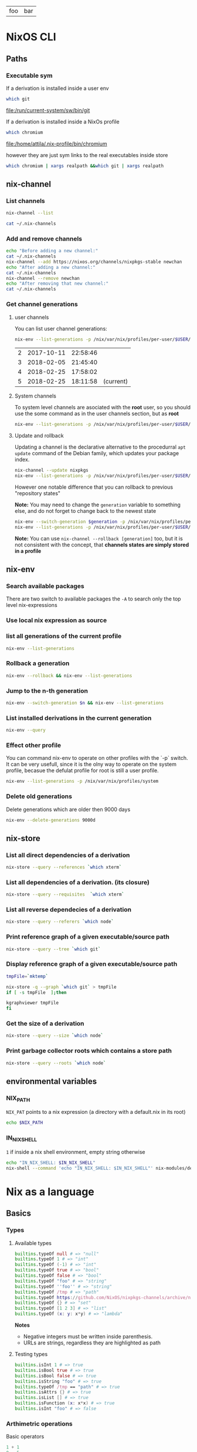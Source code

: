 #+PROPERTY: header-args:sh :colnames yes

#+name: tabSep
#+begin_src sh :var string="foo bar" :exports none
echo "$string" | sed 's/ /\t/g'
#+end_src

#+RESULTS: tabSep
| foo | bar |


* NixOS CLI
** Paths
*** Executable sym
If a derivation is installed inside a user env

#+begin_src sh :results value file :exports both
which git
#+end_src

#+RESULTS:
[[file:/run/current-system/sw/bin/git]]


If a derivation is installed inside a NixOs profile

#+begin_src sh :results value file :exports both
which chromium
#+end_src

#+RESULTS:
[[file:/home/attila/.nix-profile/bin/chromium]]

however they are just sym links to the real executables inside store

#+begin_src sh :results value vector
which chromium | xargs realpath &&which git | xargs realpath
#+end_src

#+RESULTS:
| /nix/store/6df3vhfv5ldqwmqx6bhbijb9l1fl3l48-chromium-60.0.3112.90/bin/chromium |
| /nix/store/9bzdjxa0h1niiprs98jncxkddpmlz0gi-git-2.15.0/bin/git                 |

** nix-channel
*** List channels

#+begin_src sh :post tabSep(*this*)
nix-channel --list
#+end_src

#+RESULTS:
| nixpkgs | https://nixos.org/channels/nixpkgs-unstable |

#+begin_src sh :post tabSep(*this*)
cat ~/.nix-channels
#+end_src

#+RESULTS:
| https://nixos.org/channels/nixpkgs-unstable | nixpkgs |
*** Add and remove channels

#+begin_src sh :results raw drawer
echo "Before adding a new channel:"
cat ~/.nix-channels
nix-channel --add https://nixos.org/channels/nixpkgs-stable newchan
echo "After adding a new channel:"
cat ~/.nix-channels
nix-channel --remove newchan
echo "After removing that new channel:"
cat ~/.nix-channels
#+end_src

#+RESULTS:
:RESULTS:
Before adding a new channel:
https://nixos.org/channels/nixpkgs-unstable nixpkgs
After adding a new channel:
https://nixos.org/channels/nixpkgs-unstable nixpkgs
https://nixos.org/channels/nixpkgs-stable newchan
After removing that new channel:
https://nixos.org/channels/nixpkgs-unstable nixpkgs
:END:

*** Get channel generations
**** user channels

You can list user channel generations:

#+begin_src sh :exports both
nix-env --list-generations -p /nix/var/nix/profiles/per-user/$USER/channels
#+end_src

#+RESULTS:
| 2 | 2017-10-11 | 22:58:46 |           |
| 3 | 2018-02-05 | 21:45:40 |           |
| 4 | 2018-02-25 | 17:58:02 |           |
| 5 | 2018-02-25 | 18:11:58 | (current) |

**** System channels

To system level channels are asociated with the *root* user, so you should use the some command as in the user channels section, but as *root*

#+begin_src sh :dir /su:root@localhost:/tmp
nix-env --list-generations -p /nix/var/nix/profiles/per-user/$USER/channels
#+end_src

#+RESULTS:
|  1 | 2017-09-16 | 23:42:02 |           |
|  2 | 2017-10-09 | 22:53:53 |           |
|  3 | 2017-10-11 | 22:57:50 |           |
|  4 | 2017-11-01 | 21:33:55 |           |
|  5 | 2017-11-01 | 22:02:20 |           |
|  6 | 2017-11-25 | 20:18:35 |           |
|  7 | 2017-12-02 | 22:45:01 |           |
|  8 | 2018-02-05 | 22:37:06 |           |
|  9 | 2018-02-05 | 22:48:15 |           |
| 10 | 2018-02-05 | 23:30:22 | (current) |

**** Update and rollback

Updating a channel is the declarative alternative to the procedurral ~apt update~ command of the Debian family, which updates your package index.

#+begin_src sh
nix-channel --update nixpkgs
nix-env --list-generations -p /nix/var/nix/profiles/per-user/$USER/channels
#+end_src

#+RESULTS:
| 2 | 2017-10-11 | 22:58:46 |           |
| 3 | 2018-02-05 | 21:45:40 |           |
| 4 | 2018-02-25 | 17:58:02 |           |
| 5 | 2018-02-25 | 18:11:58 | (current) |

However one notable difference that you can rollback to previous "repository states"

*Note:* You may need to change the ~generation~ variable to something else, and do not forget to change back to the newest state

#+begin_src sh :var generation=5
nix-env --switch-generation $generation -p /nix/var/nix/profiles/per-user/$USER/channels
nix-env --list-generations -p /nix/var/nix/profiles/per-user/$USER/channels
#+end_src

#+RESULTS:
| 2 | 2017-10-11 | 22:58:46 |           |
| 3 | 2018-02-05 | 21:45:40 |           |
| 4 | 2018-02-25 | 17:58:02 |           |
| 5 | 2018-02-25 | 18:11:58 | (current) |

*Note:* You can use ~nix-channel --rollback [generation]~ too, but it is not consistent with the concept, that *channels states are simply stored in a profile*

** nix-env
*** Search available packages

There are two switch to available packages the ~-A~ to search only the top level nix-expressions

*** Use local nix expression as source



*** list all generations of the current profile

#+begin_src sh :results output table
nix-env --list-generations
#+end_src

#+RESULTS:
| 22 | 2018-01-16 | 17:41:07 |           |
| 23 | 2018-02-05 | 22:01:16 |           |
| 24 | 2018-02-09 | 15:53:01 |           |
| 25 | 2018-02-09 | 19:10:23 |           |
| 26 | 2018-02-12 | 01:02:51 |           |
| 27 | 2018-02-12 | 16:34:18 |           |
| 28 | 2018-02-12 | 17:59:01 |           |
| 29 | 2018-02-12 | 19:54:30 | (current) |

*** Rollback a generation

#+begin_src sh :results output table
nix-env --rollback && nix-env --list-generations
#+end_src

#+RESULTS:
| 22 | 2018-01-16 | 17:41:07 |           |
| 23 | 2018-02-05 | 22:01:16 |           |
| 24 | 2018-02-09 | 15:53:01 |           |
| 25 | 2018-02-09 | 19:10:23 |           |
| 26 | 2018-02-12 | 01:02:51 |           |
| 27 | 2018-02-12 | 16:34:18 |           |
| 28 | 2018-02-12 | 17:59:01 | (current) |
| 29 | 2018-02-12 | 19:54:30 |           |

*** Jump to the n-th generation

#+begin_src sh :var n=29 :results output table
nix-env --switch-generation $n && nix-env --list-generations
#+end_src

#+RESULTS:
| 22 | 2018-01-16 | 17:41:07 |           |
| 23 | 2018-02-05 | 22:01:16 |           |
| 24 | 2018-02-09 | 15:53:01 |           |
| 25 | 2018-02-09 | 19:10:23 |           |
| 26 | 2018-02-12 | 01:02:51 |           |
| 27 | 2018-02-12 | 16:34:18 |           |
| 28 | 2018-02-12 | 17:59:01 |           |
| 29 | 2018-02-12 | 19:54:30 | (current) |

*** List installed derivations in the current generation

#+begin_src sh :results vector
nix-env --query
#+end_src

#+RESULTS:
| alacritty-unstable-2017-09-02 |
| chromium-60.0.3112.90         |
| env-base                      |
| env-elm                       |
| env-graphics                  |
| env-haskell                   |
| env-julia                     |
| env-python                    |
| env-vol                       |
| firefox-56.0.1                |
| imagej-150                    |
| texlive-combined-full-2016    |

*** Effect other profile
You can command nix-env to operate on other profiles with the `-p` switch. It can be very usefull, since it is the olny way to operate on the system profile, becasue the defulat profile for root is still a user profile.

#+begin_src sh :results table :dir /su:root@localhost:/tmp
nix-env --list-generations -p /nix/var/nix/profiles/system
#+end_src

#+RESULTS:
|  94 | 2017-12-02 | 22:47:34 |           |
|  95 | 2018-01-10 | 14:51:18 |           |
|  96 | 2018-02-05 | 21:54:11 |           |
|  97 | 2018-02-05 | 22:11:19 |           |
|  98 | 2018-02-05 | 22:27:19 |           |
|  99 | 2018-02-05 | 23:09:43 |           |
| 100 | 2018-02-05 | 23:31:53 |           |
| 101 | 2018-02-10 | 12:11:57 |           |
| 102 | 2018-02-12 | 08:08:08 |           |
| 103 | 2018-02-12 | 08:15:22 |           |
| 104 | 2018-02-13 | 09:17:49 |           |
| 105 | 2018-02-13 | 09:40:54 | (current) |

*** Delete old generations

Delete generations which are older then 9000 days

#+begin_src sh :results silent
nix-env --delete-generations 9000d
#+end_src

** nix-store
*** List all direct dependencies of a derivation
#+begin_src sh :results vector
nix-store --query --references `which xterm`
#+end_src

#+RESULTS:
| /nix/store/d54amiggq6bw23jw6mdsgamvs6v1g3bh-glibc-2.25-123        |
| /nix/store/1yd9g0wl9qgf2iysxizwxn7k936jv439-libX11-1.6.5          |
| /nix/store/a5xbgnxkfrickzjlv2k97faldjnlk643-fontconfig-2.12.1-lib |
| /nix/store/1hbb2jncnazab64lffrz0w5jz85lz838-libXft-2.3.2          |
| /nix/store/609zdpfi5kpz2c7mbjcqjmpb4sd2y3j4-ncurses-6.0-20170902  |
| /nix/store/9zczqhx6y2j5zpc4l9m5r1dlqrk394jd-luit-1.1.1            |
| /nix/store/djdaj92qkyydkrspmghrfa7msxanm7pr-libICE-1.0.9          |
| /nix/store/bkwhdymdxxbw6vjjzx3a393qxsfksdvx-libXt-1.1.5           |
| /nix/store/jgw8hxx7wzkyhb2dr9hwsd9h2caaasdc-bash-4.4-p12          |
| /nix/store/qx56zn6mc5lcr29s8y10l9ax96m7ynvi-libXmu-1.1.2          |
| /nix/store/qziarxndwfv7ri0wx470r1zj0vbc9sy0-libXaw-1.0.13         |
| /nix/store/k3pw7hg2x8p2pzrcgx2ws3fdpz08hz1l-xterm-330             |

*** List all dependencies of a derivation. (its closure)

#+begin_src sh :results drawer
nix-store --query --requisites  `which xterm`
#+end_src

#+RESULTS:
:RESULTS:
/nix/store/d54amiggq6bw23jw6mdsgamvs6v1g3bh-glibc-2.25-123
/nix/store/0h1myzfdpl0c4wk2ri02imr588bhl1x3-expat-2.2.4
/nix/store/dpi423sc05rzpa7l2h51mcahfkzr4v1z-libXdmcp-1.1.2
/nix/store/z7vj2hha5ikgcmf36y0vp65vqw6j4j82-libXau-1.0.8
/nix/store/xqxn4fnasach6dxb72331z206m134mm1-libxcb-1.12
/nix/store/1yd9g0wl9qgf2iysxizwxn7k936jv439-libX11-1.6.5
/nix/store/dl66jvc19im9lqslzqszsp2gif2y0y8i-zlib-1.2.11
/nix/store/3zq240hgv6b238q84nzi30nk8b7rzhzr-libpng-apng-1.6.34
/nix/store/50kdqp7a273c2aqf75nf5zk7kgi07rzi-libXrender-0.9.10
/nix/store/bqd0pk2ryvw0b47r7k23k13jx8ih2165-bzip2-1.0.6.0.1
/nix/store/6gj02qh9vygs3z7inzyjbyi3jwx6ir4h-freetype-2.7.1
/nix/store/8gn2b5vvlazg608cj1y5l4igp9rckmnq-dejavu-fonts-minimal-2.37
/nix/store/a5xbgnxkfrickzjlv2k97faldjnlk643-fontconfig-2.12.1-lib
/nix/store/1hbb2jncnazab64lffrz0w5jz85lz838-libXft-2.3.2
/nix/store/1kh7wnpvli37advh5n2355jywmm71i01-util-linux-2.31
/nix/store/3ihbxxy6gw000bz2c0lz02366wsxfpi0-libfontenc-1.1.3
/nix/store/609zdpfi5kpz2c7mbjcqjmpb4sd2y3j4-ncurses-6.0-20170902
/nix/store/8gdmkr38zjc7vgcigh1laiq98a12cy3d-libXext-1.3.3
/nix/store/9zczqhx6y2j5zpc4l9m5r1dlqrk394jd-luit-1.1.1
/nix/store/djdaj92qkyydkrspmghrfa7msxanm7pr-libICE-1.0.9
/nix/store/vsasj9gcplwc6jkzspkx01vha46gyq3g-libSM-1.2.2
/nix/store/bkwhdymdxxbw6vjjzx3a393qxsfksdvx-libXt-1.1.5
/nix/store/jgw8hxx7wzkyhb2dr9hwsd9h2caaasdc-bash-4.4-p12
/nix/store/qx56zn6mc5lcr29s8y10l9ax96m7ynvi-libXmu-1.1.2
/nix/store/m21w08vydl0jbv24p3x7wwpxfc0749ng-libXpm-3.5.12
/nix/store/qziarxndwfv7ri0wx470r1zj0vbc9sy0-libXaw-1.0.13
/nix/store/k3pw7hg2x8p2pzrcgx2ws3fdpz08hz1l-xterm-330
:END:

*** List all reverse dependecies of a derivation

#+begin_src sh :results drawer
nix-store --query --referers `which node`
#+end_src

#+RESULTS:
:RESULTS:
/nix/store/gmjshjxysnhj23h4dwz5cmv4dcsv0nwa-nodejs-6.12.2
/nix/store/6lbkz7vnd0sh7r1g40a6h8zy3bqpf1xj-node-node2nix-1.5.1
/nix/store/w7n6dm26dbrakfh2iaq4aw5vw0ixzppg-node-npm2nix-5.12.0
/nix/store/02mz4xjj2n3ysrv2gg5zw8ksg6ssmdi3-system-path
/nix/store/0mi5jj05fg1l1n1il88srgnrh16k7690-system-path
/nix/store/1igndl7kqpkfhalpg9pmcd0a8395bid6-system-path
/nix/store/ffl6d8ym01427a6vb471am7rmbjmwm20-elm-repl-0.18
/nix/store/1k1f70dhgmrdnxcmhn1pxkha2ydjzb5h-reginfo
/nix/store/2242c0fhy92az890za5apmi98nvayk05-system-path
/nix/store/2hnik45nf06g1zx0992fzmlxi9xdj2wn-system-path
/nix/store/4lmszwsic3cgyqr6a2dvbjh259csdyqd-system-path
/nix/store/6v1vz33azzl9vw4a9qncwkdyzhz9xvg7-system-path
/nix/store/6x9dnypsy58ni39sif1883z63i28dqsn-system-path
/nix/store/7jm84l1cnmlj39hkx69x32nwmv7fiqjb-system-path
/nix/store/7wv766jvxwyyrjrpy7c339wxpnkvgfhc-system-path
/nix/store/sn06ip0wcjvg62364cxr4vl0zql8p01y-system-path
/nix/store/8ghq81wgamhzj096vafmxa16g2jfmb8q-reginfo
/nix/store/9kiaz8liiw55ihps0h2igjhcfiw7d1ks-reginfo
/nix/store/aa49swxmivanwbh1qvbrf01vaj1sr4jb-reginfo
/nix/store/bf1zvgjm5ki3mczipjvc9bjaqjsfjy2q-reginfo
/nix/store/bpak9xyh9bwjgk70xss9nfbkdybjvzzc-reginfo
/nix/store/bvw4ami7v26nf5wac5wmyjlr9gzrp3mx-reginfo
/nix/store/d32w74qz853s939r4wiid9vzpmxkwr58-system-path
/nix/store/f5rvgfms49z5jvp3v0nk7ci87fhkx4fd-system-path
/nix/store/fy4wxr1m2zypfvznby6bq60jkvq29k9h-system-path
/nix/store/f8xbzr620i61713v8wjvg02kls8zbwbq-reginfo
/nix/store/gbc9rfm5myz34qjg7r1dq4vga8gv1h7p-system-path
/nix/store/hp84avxj1dv4ysdgw5b50gv24djl0miv-reginfo
/nix/store/i4jqkg9845bdh0y6svbf2iwxlm6vy6rg-system-path
/nix/store/ipsjyh8zqsx28l9ny20363cammam68y7-reginfo
/nix/store/jvas004rhhi87gif0bwih2a7rz00hffl-system-path
/nix/store/kq3j6b4bzwsm51xhn71w1ngiwwipp90v-reginfo
/nix/store/nghzv7jw1sb21lpvzywvf7psqbcb64jb-system-path
/nix/store/nsk1nmkwy9whbxjlf6z75chmb21628d5-system-path
/nix/store/p4x33dw4z45pgq3k5nzn2wigiazkl6b5-system-path
/nix/store/qwrlrg6vlwh8lxrzavsn0rmqz2hnp4a4-reginfo
/nix/store/rrrbig7n2zx2d2mjala7d3x3f4551576-system-path
/nix/store/vwc7fhlf3hy7sxbb73wfka5d3n5x5qg1-system-path
/nix/store/w1hfiqqmpw1fmkmfs3i90qz4fx5g8xr1-reginfo
/nix/store/yi42qiinz8pcfqcrixvwbc7lxzf9gaan-system-path
:END:

*** Print reference graph of a given executable/source path
#+begin_src sh :results drawer
nix-store --query --tree `which git`
#+end_src

#+RESULTS:
:RESULTS:
/nix/store/9bzdjxa0h1niiprs98jncxkddpmlz0gi-git-2.15.0
+---/nix/store/d54amiggq6bw23jw6mdsgamvs6v1g3bh-glibc-2.25-123
|   +---/nix/store/d54amiggq6bw23jw6mdsgamvs6v1g3bh-glibc-2.25-123 [...]
+---/nix/store/0h1myzfdpl0c4wk2ri02imr588bhl1x3-expat-2.2.4
|   +---/nix/store/d54amiggq6bw23jw6mdsgamvs6v1g3bh-glibc-2.25-123 [...]
|   +---/nix/store/0h1myzfdpl0c4wk2ri02imr588bhl1x3-expat-2.2.4 [...]
+---/nix/store/1j85y9zswjnya4lxsw68agdn6nxg907r-openssl-1.0.2n
|   +---/nix/store/d54amiggq6bw23jw6mdsgamvs6v1g3bh-glibc-2.25-123 [...]
|   +---/nix/store/1j85y9zswjnya4lxsw68agdn6nxg907r-openssl-1.0.2n [...]
+---/nix/store/4bh7qhnrjk8cgd1bh7nr0glbga0aasdx-coreutils-8.28
|   +---/nix/store/d54amiggq6bw23jw6mdsgamvs6v1g3bh-glibc-2.25-123 [...]
|   +---/nix/store/ac082jcsg31763mbgiqlirhgsygimn1x-attr-2.4.47
|   |   +---/nix/store/d54amiggq6bw23jw6mdsgamvs6v1g3bh-glibc-2.25-123 [...]
|   |   +---/nix/store/ac082jcsg31763mbgiqlirhgsygimn1x-attr-2.4.47 [...]
|   +---/nix/store/mcsl18halr6lx9b4d35ghrx71v7mw2k9-acl-2.2.52
|   |   +---/nix/store/d54amiggq6bw23jw6mdsgamvs6v1g3bh-glibc-2.25-123 [...]
|   |   +---/nix/store/ac082jcsg31763mbgiqlirhgsygimn1x-attr-2.4.47 [...]
|   |   +---/nix/store/mcsl18halr6lx9b4d35ghrx71v7mw2k9-acl-2.2.52 [...]
|   +---/nix/store/4bh7qhnrjk8cgd1bh7nr0glbga0aasdx-coreutils-8.28 [...]
+---/nix/store/dl66jvc19im9lqslzqszsp2gif2y0y8i-zlib-1.2.11
|   +---/nix/store/d54amiggq6bw23jw6mdsgamvs6v1g3bh-glibc-2.25-123 [...]
+---/nix/store/5gmg7r1hfwlpa5yynvld0wgghfvf73jf-curl-7.58.0
|   +---/nix/store/d54amiggq6bw23jw6mdsgamvs6v1g3bh-glibc-2.25-123 [...]
|   +---/nix/store/1j85y9zswjnya4lxsw68agdn6nxg907r-openssl-1.0.2n [...]
|   +---/nix/store/dl66jvc19im9lqslzqszsp2gif2y0y8i-zlib-1.2.11 [...]
|   +---/nix/store/kia7mz9lni5517df8l2576fcpq4vskv3-libssh2-1.8.0
|   |   +---/nix/store/d54amiggq6bw23jw6mdsgamvs6v1g3bh-glibc-2.25-123 [...]
|   |   +---/nix/store/1j85y9zswjnya4lxsw68agdn6nxg907r-openssl-1.0.2n [...]
|   |   +---/nix/store/dl66jvc19im9lqslzqszsp2gif2y0y8i-zlib-1.2.11 [...]
|   |   +---/nix/store/kia7mz9lni5517df8l2576fcpq4vskv3-libssh2-1.8.0 [...]
|   +---/nix/store/vkzzy9r3h6zjz6hqq8d8dr9r5js0spad-nghttp2-1.20.0-lib
|   |   +---/nix/store/d54amiggq6bw23jw6mdsgamvs6v1g3bh-glibc-2.25-123 [...]
|   |   +---/nix/store/vkzzy9r3h6zjz6hqq8d8dr9r5js0spad-nghttp2-1.20.0-lib [...]
|   +---/nix/store/5gmg7r1hfwlpa5yynvld0wgghfvf73jf-curl-7.58.0 [...]
+---/nix/store/93hb9j4n685dr698qq0j7ip0p2mss4lm-gzip-1.8
|   +---/nix/store/d54amiggq6bw23jw6mdsgamvs6v1g3bh-glibc-2.25-123 [...]
+---/nix/store/jgw8hxx7wzkyhb2dr9hwsd9h2caaasdc-bash-4.4-p12
|   +---/nix/store/d54amiggq6bw23jw6mdsgamvs6v1g3bh-glibc-2.25-123 [...]
|   +---/nix/store/jgw8hxx7wzkyhb2dr9hwsd9h2caaasdc-bash-4.4-p12 [...]
+---/nix/store/cjj83sh12bzrzhpyz47p09hr3qzipvrb-openssh-7.5p1
|   +---/nix/store/d54amiggq6bw23jw6mdsgamvs6v1g3bh-glibc-2.25-123 [...]
|   +---/nix/store/1j85y9zswjnya4lxsw68agdn6nxg907r-openssl-1.0.2n [...]
|   +---/nix/store/609zdpfi5kpz2c7mbjcqjmpb4sd2y3j4-ncurses-6.0-20170902
|   |   +---/nix/store/d54amiggq6bw23jw6mdsgamvs6v1g3bh-glibc-2.25-123 [...]
|   |   +---/nix/store/609zdpfi5kpz2c7mbjcqjmpb4sd2y3j4-ncurses-6.0-20170902 [...]
|   +---/nix/store/7z3fmkb2ias4p2acj7j5cdx1rklb71mz-libedit-20160903-3.1
|   |   +---/nix/store/d54amiggq6bw23jw6mdsgamvs6v1g3bh-glibc-2.25-123 [...]
|   |   +---/nix/store/609zdpfi5kpz2c7mbjcqjmpb4sd2y3j4-ncurses-6.0-20170902 [...]
|   |   +---/nix/store/7z3fmkb2ias4p2acj7j5cdx1rklb71mz-libedit-20160903-3.1 [...]
|   +---/nix/store/dl66jvc19im9lqslzqszsp2gif2y0y8i-zlib-1.2.11 [...]
|   +---/nix/store/jgw8hxx7wzkyhb2dr9hwsd9h2caaasdc-bash-4.4-p12 [...]
|   +---/nix/store/xbq90khvd50d6j15bvzzwhj6znq5qydw-linux-pam-1.2.1
|   |   +---/nix/store/d54amiggq6bw23jw6mdsgamvs6v1g3bh-glibc-2.25-123 [...]
|   |   +---/nix/store/jgw8hxx7wzkyhb2dr9hwsd9h2caaasdc-bash-4.4-p12 [...]
|   |   +---/nix/store/wcr766s7lc0w3b834wm4pfj316kf5pd5-cracklib-2.9.6
|   |   |   +---/nix/store/d54amiggq6bw23jw6mdsgamvs6v1g3bh-glibc-2.25-123 [...]
|   |   |   +---/nix/store/dl66jvc19im9lqslzqszsp2gif2y0y8i-zlib-1.2.11 [...]
|   |   |   +---/nix/store/jgw8hxx7wzkyhb2dr9hwsd9h2caaasdc-bash-4.4-p12 [...]
|   |   |   +---/nix/store/wcr766s7lc0w3b834wm4pfj316kf5pd5-cracklib-2.9.6 [...]
|   |   +---/nix/store/xbq90khvd50d6j15bvzzwhj6znq5qydw-linux-pam-1.2.1 [...]
|   +---/nix/store/cjj83sh12bzrzhpyz47p09hr3qzipvrb-openssh-7.5p1 [...]
+---/nix/store/q652rzgj7w1vskqz2dvg255fgqwzlg4m-perl-HTML-Parser-3.72
|   +---/nix/store/d54amiggq6bw23jw6mdsgamvs6v1g3bh-glibc-2.25-123 [...]
|   +---/nix/store/qdw9w85x7v14bfwdi5w2j09jsx5xfn7r-perl-HTML-Tagset-3.20
|   |   +---/nix/store/qdw9w85x7v14bfwdi5w2j09jsx5xfn7r-perl-HTML-Tagset-3.20 [...]
|   +---/nix/store/q652rzgj7w1vskqz2dvg255fgqwzlg4m-perl-HTML-Parser-3.72 [...]
+---/nix/store/dwdakv33xavb795hhpgbc5xgfz3hi891-perl-CGI-4.36
|   +---/nix/store/q652rzgj7w1vskqz2dvg255fgqwzlg4m-perl-HTML-Parser-3.72 [...]
|   +---/nix/store/dwdakv33xavb795hhpgbc5xgfz3hi891-perl-CGI-4.36 [...]
+---/nix/store/h6vf6alpgnynlx1w9xwlaqhnjybjvy2x-gnugrep-3.1
|   +---/nix/store/d54amiggq6bw23jw6mdsgamvs6v1g3bh-glibc-2.25-123 [...]
|   +---/nix/store/md5n8lc8mqa3q66kzdrcmy7xsaq2mjgf-pcre-8.41
|   |   +---/nix/store/d54amiggq6bw23jw6mdsgamvs6v1g3bh-glibc-2.25-123 [...]
|   |   +---/nix/store/md5n8lc8mqa3q66kzdrcmy7xsaq2mjgf-pcre-8.41 [...]
|   +---/nix/store/h6vf6alpgnynlx1w9xwlaqhnjybjvy2x-gnugrep-3.1 [...]
+---/nix/store/i3bx1iw2d0i3vh9sa1nf92ynlrw324w8-python-2.7.14
|   +---/nix/store/d54amiggq6bw23jw6mdsgamvs6v1g3bh-glibc-2.25-123 [...]
|   +---/nix/store/1j85y9zswjnya4lxsw68agdn6nxg907r-openssl-1.0.2n [...]
|   +---/nix/store/44pga8rb4ldvijrk853mxf4hqib089wn-sqlite-3.21.0
|   |   +---/nix/store/d54amiggq6bw23jw6mdsgamvs6v1g3bh-glibc-2.25-123 [...]
|   |   +---/nix/store/44pga8rb4ldvijrk853mxf4hqib089wn-sqlite-3.21.0 [...]
|   +---/nix/store/4bh7qhnrjk8cgd1bh7nr0glbga0aasdx-coreutils-8.28 [...]
|   +---/nix/store/609zdpfi5kpz2c7mbjcqjmpb4sd2y3j4-ncurses-6.0-20170902 [...]
|   +---/nix/store/6wd5kxh79jnyaixyxk75zzv82kl443ab-db-5.3.28
|   |   +---/nix/store/d54amiggq6bw23jw6mdsgamvs6v1g3bh-glibc-2.25-123 [...]
|   |   +---/nix/store/dk0n769l985raba2nrya2q7ivspafj6f-gcc-6.4.0-lib
|   |   |   +---/nix/store/d54amiggq6bw23jw6mdsgamvs6v1g3bh-glibc-2.25-123 [...]
|   |   |   +---/nix/store/dk0n769l985raba2nrya2q7ivspafj6f-gcc-6.4.0-lib [...]
|   |   +---/nix/store/6wd5kxh79jnyaixyxk75zzv82kl443ab-db-5.3.28 [...]
|   +---/nix/store/a18nnq9b1vyh9f7f71w5lmip91cqr1px-gdbm-1.13
|   |   +---/nix/store/d54amiggq6bw23jw6mdsgamvs6v1g3bh-glibc-2.25-123 [...]
|   |   +---/nix/store/a18nnq9b1vyh9f7f71w5lmip91cqr1px-gdbm-1.13 [...]
|   +---/nix/store/af9085bk7pgdyqvgkj575ymzm9pajy41-readline-6.3p08
|   |   +---/nix/store/d54amiggq6bw23jw6mdsgamvs6v1g3bh-glibc-2.25-123 [...]
|   |   +---/nix/store/609zdpfi5kpz2c7mbjcqjmpb4sd2y3j4-ncurses-6.0-20170902 [...]
|   +---/nix/store/bqd0pk2ryvw0b47r7k23k13jx8ih2165-bzip2-1.0.6.0.1
|   |   +---/nix/store/d54amiggq6bw23jw6mdsgamvs6v1g3bh-glibc-2.25-123 [...]
|   |   +---/nix/store/bqd0pk2ryvw0b47r7k23k13jx8ih2165-bzip2-1.0.6.0.1 [...]
|   +---/nix/store/dl66jvc19im9lqslzqszsp2gif2y0y8i-zlib-1.2.11 [...]
|   +---/nix/store/jgw8hxx7wzkyhb2dr9hwsd9h2caaasdc-bash-4.4-p12 [...]
|   +---/nix/store/i3bx1iw2d0i3vh9sa1nf92ynlrw324w8-python-2.7.14 [...]
+---/nix/store/i6xckn2cfmwry0rnyqpxf14xynghsnls-perl-5.24.3
|   +---/nix/store/d54amiggq6bw23jw6mdsgamvs6v1g3bh-glibc-2.25-123 [...]
|   +---/nix/store/4bh7qhnrjk8cgd1bh7nr0glbga0aasdx-coreutils-8.28 [...]
|   +---/nix/store/i6xckn2cfmwry0rnyqpxf14xynghsnls-perl-5.24.3 [...]
+---/nix/store/l8r5pnsv5nxzi0x5qrsqvngr8kk36qpi-gettext-0.19.8
|   +---/nix/store/d54amiggq6bw23jw6mdsgamvs6v1g3bh-glibc-2.25-123 [...]
|   +---/nix/store/dk0n769l985raba2nrya2q7ivspafj6f-gcc-6.4.0-lib [...]
|   +---/nix/store/jgw8hxx7wzkyhb2dr9hwsd9h2caaasdc-bash-4.4-p12 [...]
|   +---/nix/store/l8r5pnsv5nxzi0x5qrsqvngr8kk36qpi-gettext-0.19.8 [...]
+---/nix/store/qh065xfqg3d60dmyny4g9dgslfhgh8x6-perl-URI-1.72
|   +---/nix/store/qh065xfqg3d60dmyny4g9dgslfhgh8x6-perl-URI-1.72 [...]
+---/nix/store/msp83an3lqb6rlkqigy9khsgrf4k6200-perl-libwww-perl-6.15
|   +---/nix/store/qh065xfqg3d60dmyny4g9dgslfhgh8x6-perl-URI-1.72 [...]
|   +---/nix/store/08j9lz7p4bp5rf1221mpa1ry86nn2z5g-perl-WWW-RobotRules-6.02
|   |   +---/nix/store/qh065xfqg3d60dmyny4g9dgslfhgh8x6-perl-URI-1.72 [...]
|   |   +---/nix/store/08j9lz7p4bp5rf1221mpa1ry86nn2z5g-perl-WWW-RobotRules-6.02 [...]
|   +---/nix/store/qbb2l6bygfvrs9lsa8s9arxw5xbm5zns-perl-Encode-Locale-1.05
|   |   +---/nix/store/qbb2l6bygfvrs9lsa8s9arxw5xbm5zns-perl-Encode-Locale-1.05 [...]
|   +---/nix/store/rs77m2p0i6zpzasjrb0fc29vc55b8mg2-perl-IO-HTML-1.001
|   |   +---/nix/store/rs77m2p0i6zpzasjrb0fc29vc55b8mg2-perl-IO-HTML-1.001 [...]
|   +---/nix/store/wkxmcxyzcwvrydj7l6mp57rjxgmrnzg1-perl-LWP-MediaTypes-6.02
|   |   +---/nix/store/wkxmcxyzcwvrydj7l6mp57rjxgmrnzg1-perl-LWP-MediaTypes-6.02 [...]
|   +---/nix/store/z9dcr7cgd8r274h826ln1abr8121a2c9-perl-HTTP-Date-6.02
|   |   +---/nix/store/z9dcr7cgd8r274h826ln1abr8121a2c9-perl-HTTP-Date-6.02 [...]
|   +---/nix/store/lhw72d27m44438crqwp23z3h8vjhcnlb-perl-HTTP-Message-6.11
|   |   +---/nix/store/qbb2l6bygfvrs9lsa8s9arxw5xbm5zns-perl-Encode-Locale-1.05 [...]
|   |   +---/nix/store/qh065xfqg3d60dmyny4g9dgslfhgh8x6-perl-URI-1.72 [...]
|   |   +---/nix/store/rs77m2p0i6zpzasjrb0fc29vc55b8mg2-perl-IO-HTML-1.001 [...]
|   |   +---/nix/store/wkxmcxyzcwvrydj7l6mp57rjxgmrnzg1-perl-LWP-MediaTypes-6.02 [...]
|   |   +---/nix/store/z9dcr7cgd8r274h826ln1abr8121a2c9-perl-HTTP-Date-6.02 [...]
|   |   +---/nix/store/lhw72d27m44438crqwp23z3h8vjhcnlb-perl-HTTP-Message-6.11 [...]
|   +---/nix/store/2bh381463qa2wvq1gly76m06a38mggp1-perl-HTTP-Negotiate-6.01
|   |   +---/nix/store/lhw72d27m44438crqwp23z3h8vjhcnlb-perl-HTTP-Message-6.11 [...]
|   |   +---/nix/store/2bh381463qa2wvq1gly76m06a38mggp1-perl-HTTP-Negotiate-6.01 [...]
|   +---/nix/store/afl7lqzzwklh54sh6y3h30lsfg785xz0-perl-HTTP-Daemon-6.01
|   |   +---/nix/store/wkxmcxyzcwvrydj7l6mp57rjxgmrnzg1-perl-LWP-MediaTypes-6.02 [...]
|   |   +---/nix/store/z9dcr7cgd8r274h826ln1abr8121a2c9-perl-HTTP-Date-6.02 [...]
|   |   +---/nix/store/lhw72d27m44438crqwp23z3h8vjhcnlb-perl-HTTP-Message-6.11 [...]
|   |   +---/nix/store/afl7lqzzwklh54sh6y3h30lsfg785xz0-perl-HTTP-Daemon-6.01 [...]
|   +---/nix/store/i6xckn2cfmwry0rnyqpxf14xynghsnls-perl-5.24.3 [...]
|   +---/nix/store/qdw9w85x7v14bfwdi5w2j09jsx5xfn7r-perl-HTML-Tagset-3.20 [...]
|   +---/nix/store/q652rzgj7w1vskqz2dvg255fgqwzlg4m-perl-HTML-Parser-3.72 [...]
|   +---/nix/store/rximf2idvx8v2hm3m018mkmpx284qvl5-perl-File-Listing-6.04
|   |   +---/nix/store/z9dcr7cgd8r274h826ln1abr8121a2c9-perl-HTTP-Date-6.02 [...]
|   |   +---/nix/store/rximf2idvx8v2hm3m018mkmpx284qvl5-perl-File-Listing-6.04 [...]
|   +---/nix/store/v0bjl0xidfzhcxmq3ricvnxs0d4q0ssf-perl-Net-HTTP-6.12
|   |   +---/nix/store/qh065xfqg3d60dmyny4g9dgslfhgh8x6-perl-URI-1.72 [...]
|   |   +---/nix/store/v0bjl0xidfzhcxmq3ricvnxs0d4q0ssf-perl-Net-HTTP-6.12 [...]
|   +---/nix/store/w49xx62vhvnimzcd265m5jsd9nr48mks-perl-HTTP-Cookies-6.01
|   |   +---/nix/store/z9dcr7cgd8r274h826ln1abr8121a2c9-perl-HTTP-Date-6.02 [...]
|   |   +---/nix/store/lhw72d27m44438crqwp23z3h8vjhcnlb-perl-HTTP-Message-6.11 [...]
|   |   +---/nix/store/w49xx62vhvnimzcd265m5jsd9nr48mks-perl-HTTP-Cookies-6.01 [...]
|   +---/nix/store/msp83an3lqb6rlkqigy9khsgrf4k6200-perl-libwww-perl-6.15 [...]
+---/nix/store/n0yxkzbl475xjjg84mry4yxys8wxfl13-pcre2-10.23
|   +---/nix/store/d54amiggq6bw23jw6mdsgamvs6v1g3bh-glibc-2.25-123 [...]
|   +---/nix/store/n0yxkzbl475xjjg84mry4yxys8wxfl13-pcre2-10.23 [...]
+---/nix/store/nxdjfd4mjxhl8bymkiv01afwfad1q50h-perl-TermReadKey-2.37
|   +---/nix/store/d54amiggq6bw23jw6mdsgamvs6v1g3bh-glibc-2.25-123 [...]
|   +---/nix/store/nxdjfd4mjxhl8bymkiv01afwfad1q50h-perl-TermReadKey-2.37 [...]
+---/nix/store/xxsx4amblqfnd2544gk5rk2xd935aihr-gawk-4.1.4
|   +---/nix/store/d54amiggq6bw23jw6mdsgamvs6v1g3bh-glibc-2.25-123 [...]
|   +---/nix/store/xxsx4amblqfnd2544gk5rk2xd935aihr-gawk-4.1.4 [...]
+---/nix/store/za5n7hg16pnkvdrnnh7fxy9hsx9pp2i6-gnused-4.4
|   +---/nix/store/d54amiggq6bw23jw6mdsgamvs6v1g3bh-glibc-2.25-123 [...]
|   +---/nix/store/za5n7hg16pnkvdrnnh7fxy9hsx9pp2i6-gnused-4.4 [...]
+---/nix/store/9bzdjxa0h1niiprs98jncxkddpmlz0gi-git-2.15.0 [...]
:END:

*** Display reference graph of a given executable/source path
#+begin_src sh :results drawer
tmpFile=`mktemp`

nix-store -q --graph `which git` > tmpFile
if [ -s tmpFile  ];then

kgraphviewer tmpFile
fi
#+end_src

***  Get the size of a derivation

#+begin_src sh :results output scalar
nix-store --query --size `which node`
#+end_src

#+RESULTS:
: 35206008

*** Print garbage collector  roots which contains a store path

#+begin_src sh :results value vector
nix-store --query --roots `which node`
#+end_src

#+RESULTS:
| /etc/nixos/pass/result                                            |                 |
| /home/attila/projects/nixos-vm/result                             |                 |
| /nix/var/nix/profiles/system-100-link                             |                 |
| /nix/var/nix/profiles/system-101-link                             |                 |
| /nix/var/nix/profiles/system-102-link                             |                 |
| /nix/var/nix/profiles/system-103-link                             |                 |
| /nix/var/nix/profiles/system-104-link                             |                 |
| /nix/var/nix/profiles/system-105-link                             |                 |
| /nix/var/nix/profiles/system-99-link                              |                 |
| /nix/var/nix/profiles/system-profiles/add-sqlite-1-link           |                 |
| /nix/var/nix/profiles/system-profiles/enable-virtualbox-1-link    |                 |
| /nix/var/nix/profiles/system-profiles/install                     | ditaa-1-link    |
| /nix/var/nix/profiles/system-profiles/install                     | plantuml-1-link |
| /nix/var/nix/profiles/system-profiles/install-kgraphviewer-1-link |                 |
| /nix/var/nix/profiles/system-profiles/install-mkpasswd-1-link     |                 |
| /nix/var/nix/profiles/system-profiles/install-openssl-1-link      |                 |
| /nix/var/nix/profiles/system-profiles/install-poppler-1-link      |                 |
| /nix/var/nix/profiles/system-profiles/install-virtualbox-1-link   |                 |
| /nix/var/nix/profiles/system-profiles/install-zip-1-link          |                 |
| /nix/var/nix/profiles/system-profiles/passwd-file-test-1-link     |                 |
| /nix/var/nix/profiles/system-profiles/root-passwd-1-link          |                 |
| /nix/var/nix/profiles/system-profiles/unmutable-users-1-link      |                 |
| /nix/var/nix/profiles/system-profiles/unmutable-users-2-link      |                 |
| /nix/var/nix/profiles/system-profiles/update-hosts-1-link         |                 |
| /nix/var/nix/profiles/system-profiles/user-passwd-1-link          |                 |
| /nix/var/nix/profiles/system-profiles/vagrant-1-link              |                 |
| /run/booted-system                                                |                 |
| /run/current-system                                               |                 |
|                                                                   |                 |
** environmental variables
***  NIX_PATH

~NIX_PAT~ points to a nix expression (a directory with a default.nix in its root)

#+begin_src sh
echo $NIX_PATH
#+end_src

#+RESULTS:
: nixpkgs=/home/attila/.nix-defexpr/channels/nixpkgs

***  IN_NIX_SHELL

~1~ if inside a nix shell environment, empty string otherwise

#+begin_src sh
echo "IN_NIX_SHELL: $IN_NIX_SHELL"
nix-shell --command 'echo "IN_NIX_SHELL: $IN_NIX_SHELL"' nix-modules/default.nix
#+end_src

#+RESULTS:
| IN_NIX_SHELL: |   |
| IN_NIX_SHELL: | 1 |

* Nix as a language
** Basics
*** Types
**** Available types

#+begin_src nix
builtins.typeOf null # => "null"
builtins.typeOf 1 # => "int"
builtins.typeOf (-1) # => "int"
builtins.typeOf true # => "bool"
builtins.typeOf false # => "bool"
builtins.typeOf "foo" # => "string"
builtins.typeOf ''foo'' # => "string"
builtins.typeOf /tmp # => "path"
builtins.typeOf https://github.com/NixOS/nixpkgs-channels/archive/nixos-14.12.tar.gz # => "string"
builtins.typeOf {} # => "set"
builtins.typeOf [1 2 3] # => "list"
builtins.typeOf (x: y: x*y) # => "lambda"
#+end_src

#+RESULTS:
#+begin_example
"null"
"int"
"int"
"bool"
"bool"
"string"
"string"
"path"
"string"
"set"
"list"
"lambda"
#+end_example

*Notes*
- Negative integers must be written inside parenthesis.
- URLs are strings, regardless they are highlighted as path

**** Testing types

#+begin_src nix
builtins.isInt 1 # => true
builtins.isBool true # => true
builtins.isBool false # => true
builtins.isString "foo" # => true
builtins.typeOf /tmp == "path" # => true
builtins.isAttrs {} # => true
builtins.isList [] # => true
builtins.isFunction (x: x*x) # => true
builtins.isInt "foo" # => false
#+end_src

#+RESULTS:
: true
: true
: true
: true
: true
: true
: true
: true
: false

*** Arthimetric operations

Basic operators

#+begin_src nix
1 + 1
0 - 5
3 * 3
6 / 3
#+end_src

#+RESULTS:
: 2
: -5
: 9
: 2

and since nix is functional language:

#+begin_src nix
builtins.add 1 1
builtins.sub 0 5
builtins.mul 3 3
builtins.div 6 3
#+end_src

#+RESULTS:
: 2
: -5
: 9
: 2


Using "/" in a literal will define it as

#+begin_src nix
3/3
#+end_src

#+RESULTS:
: 1

*** Logical operation
**** Logical AND

#+begin_src nix
true  && true
true  && false
false && true
false && false
#+end_src

#+RESULTS:
: true
: false
: false
: false

**** Logical OR

#+begin_src nix
true  || true
true  || false
false || true
false || false
#+end_src

#+RESULTS:
: true
: true
: true
: false

**** Logical XOR

There is no XOR operator, but it is easy to make a function:

#+begin_src nix
xor = (p1: p2: (p1 || p2) && !(p1 && p2))
xor true true
xor true false
xor false true
xor false false
#+end_src

#+RESULTS:
: false
: true
: true
: false

**** Logical implication

#+begin_src nix
true  -> true
true  -> false
false -> true
false -> false
#+end_src

#+RESULTS:
: true
: false
: true
: true

*** Varible binding and naming
****  Naming rules
Dash is supported in identifiets

#+begin_src nix
first-num = 3
second-num = 5
first-num + second-num
#+end_src

#+RESULTS:
: 8
**** let-in binding

#+begin_src nix
let
  x = "foo";
  y = "bar";
in x + y
#+end_src

#+RESULTS:
:             x = "foo";
:             y = "bar";
:           in x + y
: "foobar"

**** Inject attributes inside a collection using ~with~

#+begin_src nix
mySet = {foo = 3; bar = 4;}
with mySet; [foo bar]
with mySet; {foobar = foo + bar;}
#+end_src

#+RESULTS:
: [ 3 4 ]
: { foobar = 7; }

*** Strings
**** String length

#+begin_src nix
builtins.stringLength "foo bar"
#+end_src

#+RESULTS:
: 7

**** Concat strings

#+begin_src nix
builtins.concatStringsSep "/" ["nix" "var" "nix"]
#+end_src

#+RESULTS:
: "nix/var/nix"
****  Interpolate strings

#+begin_src nix
var =  84 / 2
"The mining of life ${toString var}"
"The mining of life \${toString var}"
#+end_src

#+RESULTS:
: "The mining of life 42"
: "The mining of life ${toString var}"

****  RegEx match

#+begin_src nix
builtins.match "fx+" "foo"
builtins.match "fo+" "fooooo"
builtins.match "[[:space:]]+([[:upper:]]+)[[:space:]]+" "  FOO   "
builtins.match "a(b)(c)" "abc"
#+end_src

#+RESULTS:
: null
: [ ]
: [ "FOO" ]
: [ "b" "c" ]

**** Replace in strings

#+begin_src nix
builtins.replaceStrings ["oo" "a"] ["a" "i"] "foobar"
#+end_src

#+RESULTS:
: "fabir"

**** Split strings

#+begin_src nix
builtins.split "([[:upper:]]+)" "  FOO   "
#+end_src

*** Lists
**** List length

#+begin_src nix
builtins.length [1 2 3 4]
#+end_src

#+RESULTS:
: 4

**** Test if list has a given element

#+begin_src nix
builtins.elem 30 [10 20 30]
builtins.elem 40 [10 20 30]
#+end_src

#+RESULTS:
: true
: false

**** Head and tail of lists

#+begin_src nix
builtins.head [1 2 3]
builtins.tail [1 2 3]
#+end_src

#+RESULTS:
: 1
: [ 2 3 ]

**** Get/acces nth value from list

#+begin_src nix
myList = ["foo" "bar" "foobar"]
builtins.elemAt myList 0
builtins.elemAt myList 2
#+end_src

#+RESULTS:
: "foo"
: "foobar"

Out of bound error:

#+begin_src nix
myList = ["foo" "bar" "foobar"]
builtins.elemAt myList 3
#+end_src

**** Concat lists

#+begin_src nix
builtins.concatLists [[1 2 3] [4 5 6] [7 8 9]]
[1 2 3] ++ [4 5 6] ++ [7 8 9]
#+end_src

#+RESULTS:
: [ 1 2 3 4 5 6 7 8 9 ]
: [ 1 2 3 4 5 6 7 8 9 ]

**** "Append" lists

There is no built-in append function, but it is easy to implement using concatanation

#+begin_src nix
append = (coll: val: coll ++ [val])
append [1 2] 3
#+end_src

#+RESULTS:
: [ 1 2 3 ]

**** map lists

#+begin_src nix
builtins.map (x: x * x) [0 1 2 3 4]
#+end_src

#+RESULTS:
: [ 0 1 4 9 16 ]

**** Sort lists

#+begin_src nix
builtins.sort builtins.lessThan [ 345 22 176 567 11 0 33 ]
#+end_src

#+RESULTS:
: [ 0 11 22 33 176 345 567 ]

**** any and all for lists

#+begin_src nix
builtins.any (x : x < 10) [1 2 15]
builtins.any (x : x < 10) [16 11 20]
#+end_src

#+begin_src nix
builtins.all (x : x < 10) [1 2 3]
builtins.all (x : x < 10) [1 2 50]
#+end_src

#+RESULTS:
: true
: false

****  Filter lists

#+begin_src nix
builtins.filter (x : x > 0) [33 (-12) 23 (-1)]
#+end_src

#+RESULTS:
: [ 33 23 ]

**** Folding / reduce

#+begin_src nix
builtins.foldl' (coll: val: coll ++ [val]) [] [1 2 3 4 5 6]
#+end_src

#+RESULTS:
: [ 1 2 3 4 5 6 ]

**** Generate list (like ranges)

#+begin_src nix
builtins.genList (x: x) 5
builtins.genList (x: x * x) 5
#+end_src

#+RESULTS:
: [ 0 1 2 3 4 ]
: [ 0 1 4 9 16 ]

*** Sets
**** Inherit value from parent scope

#+begin_src nix
let x = 123; y = 42; in
{ inherit x y;
  z = 456;
}
#+end_src

#+RESULTS:
:           { inherit x y;
:             z = 456;
:           }
: { x = 123; y = 42; z = 456; }

**** String interpolation in attribute names

When the interpolation result is null, the attribute will not be added

#+begin_src nix
yo = "foo"
{"bar${yo}" = 1; x = 2;}
{${if true then null else "no-this"} = 1; x = 2;}
#+end_src

#+RESULTS:
: { barfoo = 1; x = 2; }
: { x = 2; }

**** List out Names/keys and values

#+begin_src nix
builtins.attrNames { y = 1; x = "foo"; }
builtins.attrValues { y = 1; x = "foo"; }
#+end_src

#+RESULTS:
: [ "x" "y" ]
: [ "foo" 1 ]

**** Test if set contains name

#+begin_src nix
mySet = { y = 1; x = "foo"; }
mySet ? x
mySet ? yo
builtins.hasAttr "x" mySet
#+end_src

#+RESULTS:
: true
: false
: true

**** get/acces set attribute

#+begin_src nix
mySet = {foo = {yo = 24; }; bar = 12;}
mySet.bar
mySet.foo.yo
mySet.noSuchAValue or "fallback value"
builtins.getAttr "bar" mySet
if mySet ? foo.yo then mySet.foo.yo else "no such a value"
if mySet ? foo.yo then mySet.foo.yo else "no such a value"
if mySet ? foo.noName then mySet.foo.yo else "no such a value"
#+end_src

#+RESULTS:
: 12
: 24
: "fallback value"
: 12
: 24
: 24
: "no such a value"

**** Remove attributes

It is not a problem if you try to remove a non existent attribute.

#+begin_src nix
removeAttrs { x = 1; y = 2; z = 3; } [ "a" "x" "z" ]
#+end_src

#+RESULTS:
: { y = 2; }

**** Merge  sets

The latter set attributes take precedence, so on name collision they will be in the new set.

#+begin_src nix
{foo = 4; bar = 7;} // {foo = 11; foobar = 14;}
#+end_src

#+RESULTS:
: { bar = 7; foo = 11; foobar = 14; }

**** List to set

#+begin_src nix
builtins.listToAttrs [{name = "x"; value = 2;} {name = "y"; value = 4;}]
#+end_src

#+RESULTS:
: { x = 2; y = 4; }

**** Recursive sets

A recursive set values can reference each other, regardless of their literal order, but not circularly, obviously...

#+begin_src nix
rec {x = 4; x2 = x * x;}
rec {x2 = x * x; x = 4;}
#+end_src

#+RESULTS:
: { x = 4; x2 = 16; }
: { x = 4; x2 = 16; }

**** Union of sets

#+begin_src nix
{foo = 3; bar = 4;} // {foo = 15; yo = 42;}
#+end_src

#+RESULTS:
: { bar = 4; foo = 15; yo = 42; }

**** Intersection of sets

Intersect two sets by attributes, the values of the latter set take precedence.

#+begin_src nix
builtins.intersectAttrs {foo = 3; bar = 4;} {foo = 15; yo = 42;}
#+end_src

#+RESULTS:
: { foo = 15; }

****  set funcotors

#+begin_src nix
let add = { __functor = self: x: x + self.x; };
    inc = add // { x = 5; };
in inc 2
#+end_src

#+RESULTS:
:               inc = add // { x = 5; };
:           in inc 2
: 7

Practical example

#+begin_src nix
let add = { __functor = self: x: builtins.concatStringsSep "" [self.prefix x]; };
    urls = add // { prefix = "https://"; };
in urls "wikipedia.org"
#+end_src

#+RESULTS:
:               urls = add // { prefix = "https://"; };
:           in urls "wikipedia.org"
: "https://wikipedia.org"

*** Control flow
****  if then else

#+begin_src nix
if true then "foo" else "bar"
#+end_src

#+RESULTS:
: "foo"

**** Assertion

#+begin_src nix
assert true; "works"
#+end_src

#+RESULTS:
: "works"

It throws error if the first expression evaluates false.

#+begin_src nix
assert false; "error"
#+end_src

#+RESULTS:

**** Exit/abort print error message

throw errors can be skipped by ~nix-env -qa~, when it evaluates a set of derivations, abort on the other hand will certanly exit

#+begin_src nix
1 + 2
throw "Error msg"
abort "Error msg"
2 + 3
#+end_src

**** Sequential evaluation

#+begin_src nix
builtins.seq (3 == 3) (2 + 3)
builtins.seq (3 == 2) (2 + 3)
#+end_src

#+RESULTS:
: 5
: 5

**** Deep sequential evaluation

#+begin_src nix
builtins.deepSeq [(2 - 1) (3 + 4)] (3 - 4)
#+end_src

#+RESULTS:
: -1

*** Functional programming
****  function definition

There is three different function definition pattern

*****  identifier pattern

#+begin_src nix
add = x: y: x + y
add 1 2
#+end_src

#+RESULTS:
: 3

*****  set pattern, which lets you define default values

#+begin_src nix
add = {x, y ? 1}: x + y
add {x = 1; y = 2;}
add {x = 1;}
#+end_src

#+RESULTS:
: 3
: 2

*****  @ pattern  which  give you acces to the set of arguments

#+begin_src nix
add = {x, y} @ args: args // { sum = x + y;}
add {x = 1; y = 2;}
#+end_src

#+RESULTS:
: { sum = 3; x = 1; y = 2; }

**** Default function arguments

#+begin_src nix
({ x, y ? "No y"}: y) {x = 1; y = 2;}
({ x, y ? "No y"}: y) {x = 1;}
#+end_src

#+RESULTS:
: 2
: "No y"

However passing a set with an attribute not expected by the function will throw an error.

#+begin_src nix
({ x, y ? "No y"}: y) {x = 1; z = 2;}
#+end_src

**** Currying/partial

#+begin_src nix
doubleIt = (builtins.mul 2)
builtins.typeOf doubleIt
doubleIt 7
#+end_src

#+RESULTS:
: "lambda"
: 14

**** Get function argument set attributes

The returned set will hold the attributes name, their value be true if they are defaulted, false otherwise.

#+begin_src nix
builtins.functionArgs  ({ x, y ? 123}: 42)
#+end_src

#+RESULTS:
: 2
: "No y"
: { x = false; y = true; }

*** Paths
**** Basename

#+begin_src nix
baseNameOf /tmp/foo/bar
#+end_src

#+RESULTS:
: "bar"
****
**** Directory name (dirname)

#+begin_src nix
builtins.dirOf /tmp/test
#+end_src

#+RESULTS:
: /tmp

**** Path exists

#+begin_src nix
builtins.pathExists /dev
builtins.pathExists /no/path/like/this/name
#+end_src

#+RESULTS:
: true
: false

**** Read directory

#+begin_src nix :results drawer
builtins.readDir ''/home/${builtins.getEnv "USER"}''
#+end_src

#+RESULTS:
:RESULTS:
{ "#.xorg.log#" = "regular"; "#.zshrc#" = "regular"; ".Natron" = "directory"; ".Xauthority" = "regular"; ".Xmodmap" = "regular"; ".aspell.en.prepl" = "regular"; ".aspell.en.pws" = "regular"; ".atom" = "directory"; ".audacity-data" = "directory"; ".bash_history" = "regular"; ".bash_profile" = "regular"; ".bashrc" = "regular"; ".cache" = "directory"; ".compose-cache" = "directory"; ".config" = "directory"; ".conkeror.mozdev.org" = "directory"; ".cpan" = "directory"; ".dbus" = "directory"; ".dia" = "directory"; ".dmrc" = "regular"; ".docker" = "directory"; ".e" = "directory"; ".elementary" = "directory"; ".elm" = "directory"; ".emacs.d" = "directory"; ".emacs.d-bck" = "directory"; ".esd_auth" = "regular"; ".floorc.json" = "regular"; ".fonts.conf" = "regular"; ".gimp-2.8" = "directory"; ".gitconfig" = "regular"; ".global-modules" = "directory"; ".gnome" = "directory"; ".gtk-bookmarks" = "regular"; ".gtkrc-2.0" = "regular"; ".imagej" = "directory"; ".ipython" = "directory"; ".java" = "directory"; ".julia" = "directory"; ".julia_history" = "regular"; ".jupyter" = "directory"; ".kde" = "directory"; ".lein" = "directory"; ".lesshst" = "regular"; ".local" = "directory"; ".lyx" = "directory"; ".m2" = "directory"; ".marks" = "directory"; ".mozilla" = "directory"; ".mplayer" = "directory"; ".nix-channels" = "regular"; ".nix-defexpr" = "directory"; ".nix-profile" = "symlink"; ".nixpkgs" = "directory"; ".node-gyp" = "directory"; ".node_repl_history" = "regular"; ".npm" = "directory"; ".npmrc" = "regular"; ".octave_hist" = "regular"; ".pki" = "directory"; ".purple" = "directory"; ".python_history" = "regular"; ".serverauth.1145" = "regular"; ".serverauth.1255" = "regular"; ".serverauth.1348" = "regular"; ".serverauth.1370" = "regular"; ".serverauth.1457" = "regular"; ".serverauth.2549" = "regular"; ".serverauth.2608" = "regular"; ".serverauth.2634" = "regular"; ".serverauth.2797" = "regular"; ".serverauth.3592" = "regular"; ".ssh" = "directory"; ".stellarium" = "directory"; ".texlive2016" = "directory"; ".thumbnails" = "directory"; ".v8flags.5.1.281.103.cf26b618e7c51d26bb0024f800a62a5b.json" = "regular"; ".v8flags.5.1.281.109.cf26b618e7c51d26bb0024f800a62a5b.json" = "regular"; ".v8flags.5.8.283.41.cf26b618e7c51d26bb0024f800a62a5b.json" = "regular"; ".vagrant.d" = "directory"; ".vim" = "directory"; ".viminfo" = "regular"; ".wget-hsts" = "regular"; ".xauth1K5r9d" = "regular"; ".xdvirc" = "regular"; ".xiki" = "directory"; ".xinitrc" = "regular"; ".xmonad" = "directory"; ".xmonad-bck" = "directory"; ".xorg.log" = "regular"; ".xorg.log.old" = "regular"; ".xorg.log.swp" = "regular"; ".xsession-errors" = "regular"; ".xsession-errors.old" = "regular"; ".zcompdump" = "regular"; ".zcompdump-attilaNotebook-5.3.1" = "regular"; ".zcompdump-attilaNotebook-5.4.2" = "regular"; ".zotero" = "directory"; ".zsh_history" = "regular"; ".zshrc" = "regular"; "Black.Mirror.S01.1080p.WEB-DL.AAC2.0.H.264-DnO[rartv]" = "directory"; "Black.Mirror.S02.1080p.WEBRip.DD2.0.x264-CasStudio[rartv]" = "directory"; Desktop = "directory"; Documents = "directory"; Downloads = "directory"; Music = "directory"; Pictures = "directory"; Public = "directory"; Templates = "directory"; Videos = "directory"; "VirtualBox VMs" = "directory"; Zotero = "directory"; bck = "directory"; bin = "directory"; data = "directory"; digikam_presets = "directory"; export = "directory"; floobits = "directory"; global-modules = "directory"; install_xsh = "regular"; local = "directory"; nix = "directory"; "node-packages-v6.json" = "regular"; node_modules = "directory"; octave-workspace = "regular"; "org.kde.konsole.desktop" = "symlink"; "package-lock.json" = "regular"; projects = "directory"; "repl-temp-000.elm" = "regular"; tmpFile = "regular"; webgl = "directory"; "x.log" = "regular"; xiki-project = "directory"; }
:END:

possible types are ~directory~, ~regular~, ~symlink~ and ~unknown~ for device files.

*** Versions
**** compare versions

#+begin_src nix
builtins.compareVersions "1.0.0" "1.0.0" # =>  0
builtins.compareVersions "1.0.1" "1.0.0" # =>  1
builtins.compareVersions "1.0.0" "1.0.1" # => -1
#+end_src

#+RESULTS:
: 0
: 1
: -1

**** Split strings to package name and version

#+begin_src nix
builtins.parseDrvName "node-8.9.1"
builtins.parseDrvName "nix-0.12pre12876"
#+end_src

#+RESULTS:
: { name = "node"; version = "8.9.1"; }
: { name = "nix"; version = "0.12pre12876"; }

*** modules

#+begin_src nix
import nix-modules/simple-expression.nix
rec {x = 42; y = import nix-modules/expression-require-argument.nix x;}
import nix-modules/expression-require-set.nix {x = 3; y = 5;}
#+end_src

#+RESULTS:
: 4
: { x = 42; y = 43; }
: 20

***  Debug

#+begin_src nix
builtins.trace (builtins.concatLists [["debug"] [" info"]]) (1 + 5)
#+end_src

** Interoperation
*** Environment
**** Get environmental variables

#+begin_src nix
builtins.getEnv "USER"
builtins.getEnv "NO_ENV_LIKE_THIS"
#+end_src

#+RESULTS:
: "attila"
: ""

*** System
**** Get system type

#+begin_src nix
builtins.currentSystem
#+end_src

#+RESULTS:
: "x86_64-linux"
*** Files
**** Write to files

#+begin_src nix
builtins.toFile "file-name.txt" "content of the file"
#+end_src

#+RESULTS:
: "/nix/store/f7xmizm7vykza0345w0dm3ydq2b2ka2g-file-name.txt"

**** Read file

#+begin_src nix
builtins.readFile nix-modules/simple-expression.nix
#+end_src

#+RESULTS:
: "3 + 1\n"

*** Network
****  Fetch tarball

#+begin_src nix
fetchTarball https://github.com/NixOS/nixpkgs-channels/archive/nixos-14.12.tar.gz
#+end_src
****  Fetch URL

It will return the path of the downloaded file

#+begin_src nix
builtins.fetchurl http://example.org/
#+end_src

#+RESULTS:
: "/nix/store/hwcrvwlm5bifjry80lk0j7nw3izcd8lw-"

**** Decode JSON

#+begin_src nix
builtins.fromJSON ''{"x": [1, 2, 3], "y": null}''
#+end_src

#+RESULTS:
: { x = [ ... ]; y = null; }

**** Encode JSON

#+begin_src nix
builtins.toJSON {foo = {bar = 1; foobar = 2;}; yo=3;}
#+end_src

#+RESULTS:
: "{\"foo\":{\"bar\":1,\"foobar\":2},\"yo\":3}"

**** Encode XML

#+begin_src nix
builtins.toXML {foo = 3;}
builtins.toXML "foo bar"
builtins.toXML builtins.div
#+end_src

#+RESULTS:
: "<?xml version='1.0' encoding='utf-8'?>\n<expr>\n  <attrs>\n    <attr name=\"foo\">\n      <int value=\"3\" />\n    </attr>\n  </attrs>\n</expr>\n"
: "<?xml version='1.0' encoding='utf-8'?>\n<expr>\n  <string value=\"foo bar\" />\n</expr>\n"
: "<?xml version='1.0' encoding='utf-8'?>\n<expr>\n  <unevaluated />\n</expr>\n"

*** Derivations
**** String to hash string

#+begin_src nix
builtins.hashString "md5" "foo"
builtins.hashString "sha1" "foo"
builtins.hashString "sha256" "foo"
#+end_src

#+RESULTS:
: "acbd18db4cc2f85cedef654fccc4a4d8"
: "0beec7b5ea3f0fdbc95d0dd47f3c5bc275da8a33"
: "2c26b46b68ffc68ff99b453c1d30413413422d706483bfa0f98a5e886266e7ae"
** Derivations
*** Use packages
** upcaming features
- ~builtins.split regex str~
